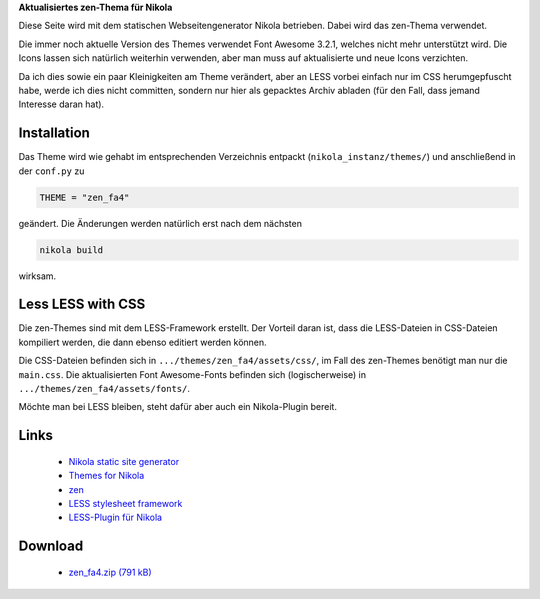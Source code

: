 .. title: Nikola: everything zen
.. slug: nikola-everything-zen
.. date: 2017-10-05 15:45:06 UTC+02:00
.. tags: nikola
.. category: 
.. link: 
.. description: 
.. type: text

**Aktualisiertes zen-Thema für Nikola**

Diese Seite wird mit dem statischen Webseitengenerator Nikola betrieben. Dabei wird das zen-Thema verwendet.

Die immer noch aktuelle Version des Themes verwendet Font Awesome 3.2.1, welches nicht mehr unterstützt wird. Die Icons lassen sich natürlich weiterhin verwenden, aber man muss auf aktualisierte und neue Icons verzichten.

Da ich dies sowie ein paar Kleinigkeiten am Theme verändert, aber an LESS vorbei einfach nur im CSS herumgepfuscht habe, werde ich dies nicht committen, sondern nur hier als gepacktes Archiv abladen (für den Fall, dass jemand Interesse daran hat).

Installation
************

Das Theme wird wie gehabt im entsprechenden Verzeichnis entpackt (``nikola_instanz/themes/``) und anschließend in der ``conf.py`` zu

.. code::

    THEME = "zen_fa4"

geändert. Die Änderungen werden natürlich erst nach dem nächsten

.. code::

    nikola build

wirksam.

Less LESS with CSS
******************

Die zen-Themes sind mit dem LESS-Framework erstellt. Der Vorteil daran ist, dass die LESS-Dateien in CSS-Dateien kompiliert werden, die dann ebenso editiert werden können.

Die CSS-Dateien befinden sich in ``.../themes/zen_fa4/assets/css/``, im Fall des zen-Themes benötigt man nur die ``main.css``. Die aktualisierten Font Awesome-Fonts befinden sich (logischerweise) in ``.../themes/zen_fa4/assets/fonts/``.

Möchte man bei LESS bleiben, steht dafür aber auch ein Nikola-Plugin bereit.

Links
*****

 * `Nikola static site generator <https://getnikola.com/>`_
 * `Themes for Nikola <https://themes.getnikola.com/>`_
 * `zen <https://themes.getnikola.com/v7/zen/>`_
 * `LESS stylesheet framework <http://lesscss.org/>`_
 * `LESS-Plugin für Nikola <https://plugins.getnikola.com/v7/less/>`_

Download
********

 * `zen_fa4.zip (791 kB)`__

__ /files/zen_fa4.zip
